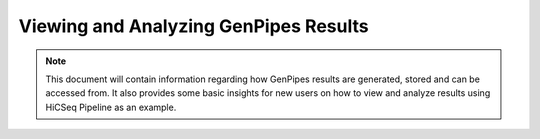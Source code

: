 .. _docs_gp_job_results:


Viewing and Analyzing GenPipes Results
=======================================

.. note::

        This document will contain information regarding how GenPipes results are generated, stored and can be accessed from.  It also provides some basic insights for new users on how to view and analyze results using HiCSeq Pipeline as an example.

